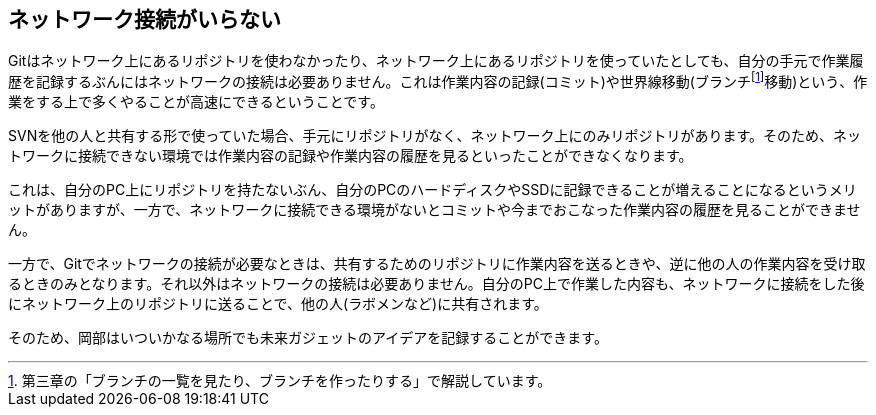 [[not-need-network-connection]]
== ネットワーク接続がいらない

Gitはネットワーク上にあるリポジトリを使わなかったり、ネットワーク上にあるリポジトリを使っていたとしても、自分の手元で作業履歴を記録するぶんにはネットワークの接続は必要ありません。これは作業内容の記録(コミット)や世界線移動(ブランチfootnote:[第三章の「ブランチの一覧を見たり、ブランチを作ったりする」で解説しています。]移動)という、作業をする上で多くやることが高速にできるということです。

SVNを他の人と共有する形で使っていた場合、手元にリポジトリがなく、ネットワーク上にのみリポジトリがあります。そのため、ネットワークに接続できない環境では作業内容の記録や作業内容の履歴を見るといったことができなくなります。

これは、自分のPC上にリポジトリを持たないぶん、自分のPCのハードディスクやSSDに記録できることが増えることになるというメリットがありますが、一方で、ネットワークに接続できる環境がないとコミットや今までおこなった作業内容の履歴を見ることができません。

一方で、Gitでネットワークの接続が必要なときは、共有するためのリポジトリに作業内容を送るときや、逆に他の人の作業内容を受け取るときのみとなります。それ以外はネットワークの接続は必要ありません。自分のPC上で作業した内容も、ネットワークに接続をした後にネットワーク上のリポジトリに送ることで、他の人(ラボメンなど)に共有されます。

そのため、岡部はいついかなる場所でも未来ガジェットのアイデアを記録することができます。
